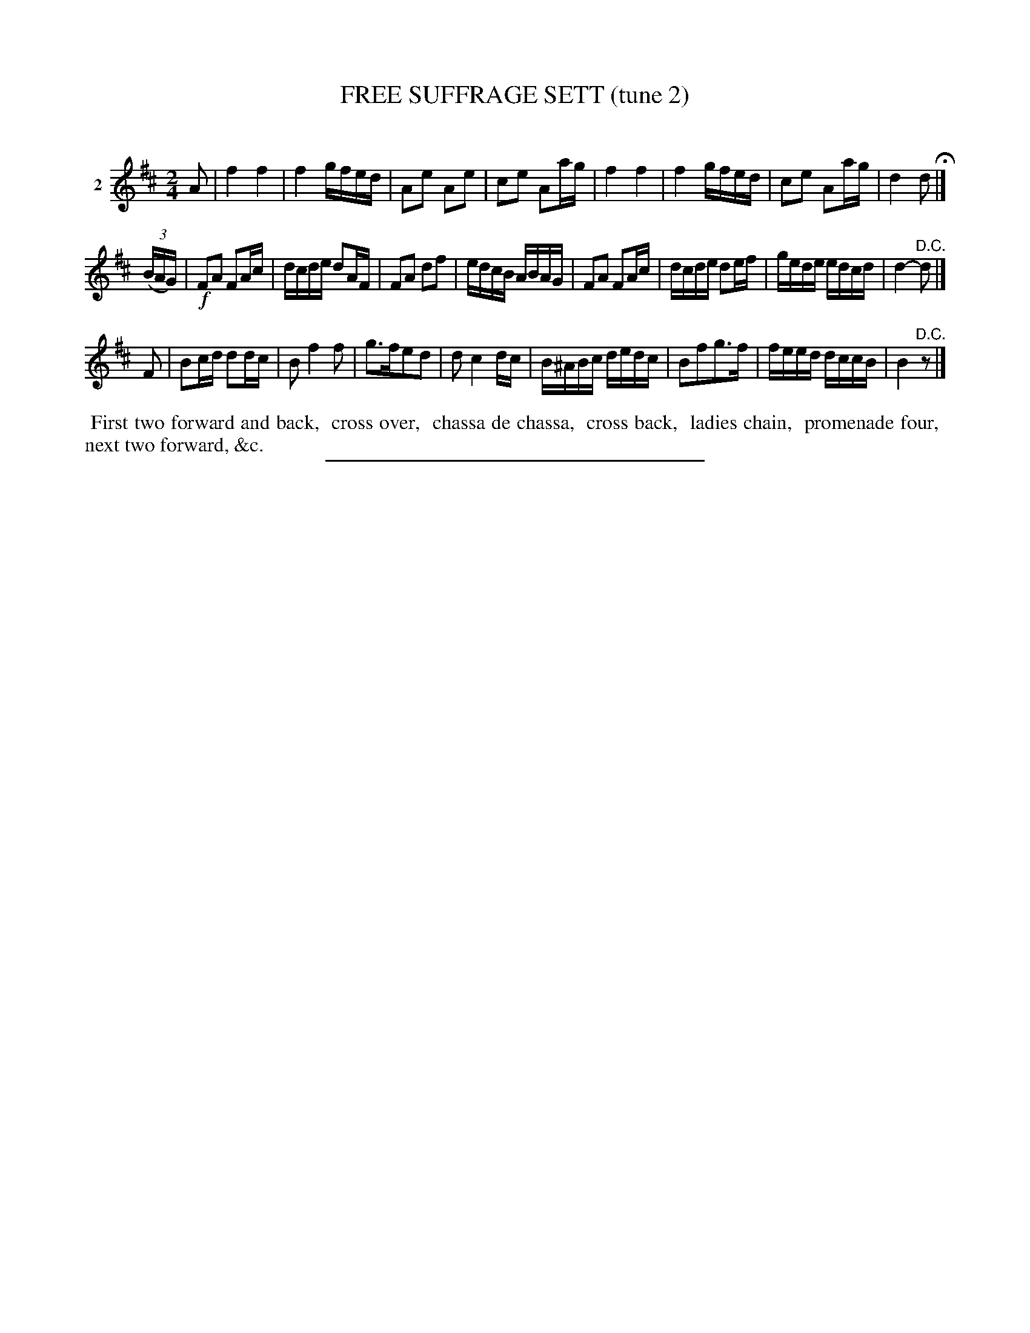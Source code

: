 X: 21322
T: FREE SUFFRAGE SETT (tune 2)
C:
%R: march, reel
B: Elias Howe "The Musician's Companion" 1843 p.132 #2
S: http://imslp.org/wiki/The_Musician's_Companion_(Howe,_Elias)
Z: 2015 John Chambers <jc:trillian.mit.edu>
M: 2/4
L: 1/16
K: D
% - - - - - - - - - - - - - - - - - - - - - - - - - - - - -
V: 1 name="2"
A2 |\
f4 f4 | f4 gfed | A2e2 A2e2 | c2e2 A2ag |\
f4 f4 | f4 gfed | c2e2 A2ag | d4 d2 H|]
(3(BAG) |\
!f!F2A2 F2Ac | dcde d2AF | F2A2 d2f2 | edcB ABAG |\
F2A2 F2Ac | dcde d2ef | gede edcd | d4- "^D.C."d2 |]
F2 |\
B2cd d2dc | B2 f4 f2 | g3fe2d2 | d2 c4 dc |\
B^ABc dedc | B2f2g3f | feed dccB | B4 "^D.C."z2 |]
% - - - - - - - - - - Dance description - - - - - - - - - -
%%begintext align
%% First two forward and back,
%% cross over,
%% chassa de chassa,
%% cross back,
%% ladies chain,
%% promenade four,
%% next two forward, &c.
%%endtext
% - - - - - - - - - - - - - - - - - - - - - - - - - - - - -
%%sep 1 1 300
